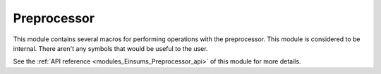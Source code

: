 ..
    Copyright (c) The Einsums Developers. All rights reserved.
    Licensed under the MIT License. See LICENSE.txt in the project root for license information.

.. _modules_Einsums_Preprocessor:

============
Preprocessor
============

This module contains several macros for performing operations with the preprocessor.
This module is considered to be internal. There aren't any symbols that would be
useful to the user.

See the :ref:`API reference <modules_Einsums_Preprocessor_api>` of this module for more
details.

